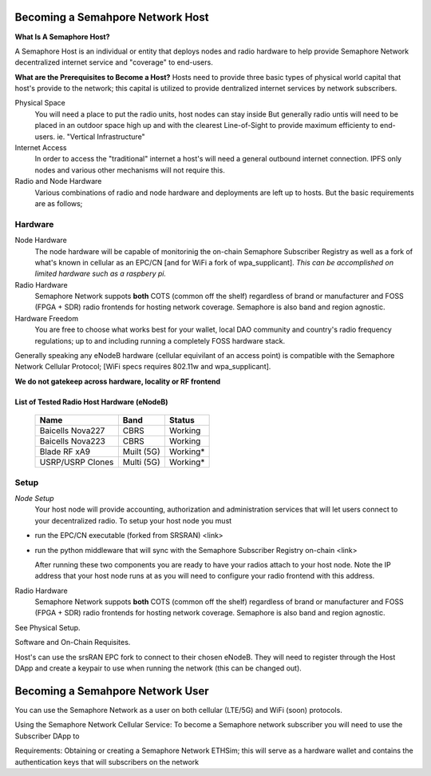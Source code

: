 Becoming a Semahpore Network Host
=================================

**What Is A Semaphore Host?**

A Semaphore Host is an individual or entity that deploys nodes and radio hardware to help provide Semaphore Network decentralized internet service and "coverage" to end-users. 

**What are the Prerequisites to Become a Host?**
Hosts need to provide three basic types of physical world capital that host's provide to the network; this capital is utilized to provide dentralized internet services by network subscribers.

Physical Space
  You will need a place to put the radio units, host nodes can stay inside But generally radio untis will need to be placed 
  in an outdoor space high up and with the clearest Line-of-Sight to provide maximum efficienty to end-users. 
  ie. "Vertical Infrastructure"

Internet Access
  In order to access the "traditional" internet a host's will need a general outbound internet connection. IPFS only nodes and various other       
  mechanisms will not require this. 

Radio and Node Hardware
  Various combinations of radio and node hardware and deployments are left up to hosts. But the basic requirements are as follows;


**Hardware**
______________________

Node Hardware
  The node hardware will be capable of monitorinig the on-chain Semaphore Subscriber Registry as well as a fork of what's known in cellular as an EPC/CN [and for WiFi a fork of wpa_supplicant].
  *This can be accomplished on limited hardware such as a raspbery pi.*

Radio Hardware
  Semaphore Network suppots **both** COTS (common off the shelf) regardless of brand or manufacturer and FOSS (FPGA + SDR) radio frontends for 
  hosting network coverage. Semaphore is also band and region agnostic. 

Hardware Freedom
  You are free to choose what works best for your wallet, local DAO community and country's radio frequency regulations; up to and including running 
  a completely FOSS hardware stack.


Generally speaking any eNodeB hardware (cellular equivilant of an access point) is compatible with the Semaphore Network Cellular Protocol; [WiFi specs requires 802.11w and wpa_supplicant].


**We do not gatekeep across hardware, locality or RF frontend**

=======================================
List of Tested Radio Host Hardware (eNodeB)
=======================================



 ================== ============ ========== 
  Name               Band         Status    
 ================== ============ ========== 
  Baicells Nova227   CBRS         Working   
  Baicells Nova223   CBRS         Working   
  Blade RF xA9       Muilt (5G)   Working*  
  USRP/USRP Clones   Multi (5G)   Working*  
 ================== ============ ========== 



**Setup**
______________________

*Node Setup*
  Your host node will provide accounting, authorization and administration services that will let users connect to your decentralized radio.
  To setup your host node you must

* run the EPC/CN executable (forked from SRSRAN)
  <link>
* run the python middleware that will sync with the Semaphore Subscriber Registry on-chain
  <link> 

  After running these two components you are ready to have your radios attach to your host node. Note the IP address that your host node runs at as    you will need to configure your radio frontend with this address.  

Radio Hardware
  Semaphore Network suppots **both** COTS (common off the shelf) regardless of brand or manufacturer and FOSS (FPGA + SDR) radio frontends for 
  hosting network coverage. Semaphore is also band and region agnostic. 


See Physical Setup. 

Software and On-Chain Requisites.

Host's can use the srsRAN EPC fork to connect to their chosen eNodeB. They will need to register through the Host DApp and create a keypair to use when running the network (this can be changed out).    



Becoming a Semahpore Network User
=================================

You can use the Semaphore Network as a user on both cellular (LTE/5G) and WiFi (soon) protocols. 

Using the Semaphore Network Cellular Service:
To become a Semaphore network subscriber you will need to use the Subscriber DApp to 

Requirements:
Obtaining or creating a Semaphore Network ETHSim; this will serve as a hardware wallet and contains the authentication keys that will subscribers on the network

